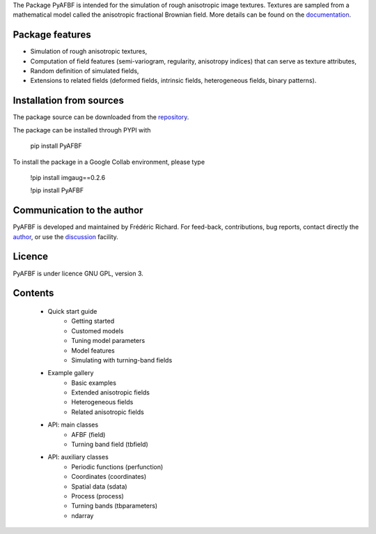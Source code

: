 The Package PyAFBF is intended for the simulation of rough anisotropic image textures. Textures are sampled from a mathematical model called the anisotropic fractional Brownian field. More details can be found on the `documentation <https://fjprichard.github.io/PyAFBF/>`_.

Package features
================

- Simulation of rough anisotropic textures,

- Computation of field features (semi-variogram, regularity, anisotropy indices) that can serve as texture attributes,

- Random definition of simulated fields,

- Extensions to related fields (deformed fields, intrinsic fields, heterogeneous fields, binary patterns).


Installation from sources
=========================

The package source can be downloaded from the `repository <https://github.com/fjprichard/PyAFBF>`_. 

The package can be installed through PYPI with
 
 pip install PyAFBF
 
To install the package in a Google Collab environment, please type

 !pip install imgaug==0.2.6
 
 !pip install PyAFBF

Communication to the author
===========================

PyAFBF is developed and maintained by Frédéric Richard. For feed-back, contributions, bug reports, contact directly the `author <https://github.com/fjprichard>`_, or use the `discussion <https://github.com/fjprichard/PyAFBF/discussions>`_ facility.


Licence
=======

PyAFBF is under licence GNU GPL, version 3.

Contents
========

    - Quick start guide
       - Getting started
       - Customed models
       - Tuning model parameters
       - Model features
       - Simulating with turning-band fields
    - Example gallery
       - Basic examples
       - Extended anisotropic fields
       - Heterogeneous fields
       - Related anisotropic fields
    - API: main classes
       - AFBF (field)
       - Turning band field (tbfield)
    - API: auxiliary classes
       - Periodic functions (perfunction)
       - Coordinates (coordinates)
       - Spatial data (sdata)
       - Process (process)
       - Turning bands (tbparameters)
       - ndarray


